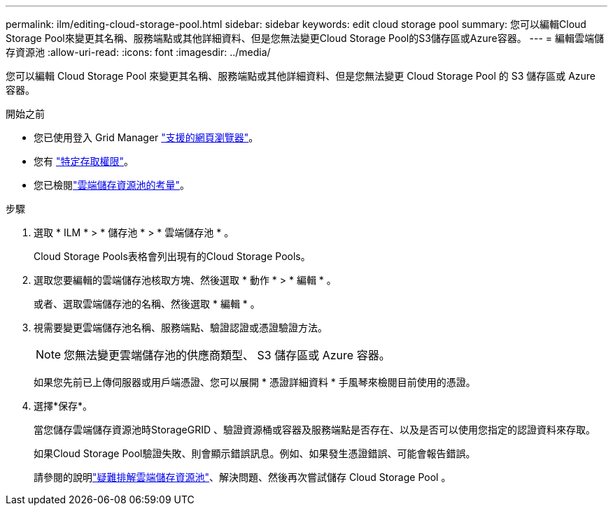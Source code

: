 ---
permalink: ilm/editing-cloud-storage-pool.html 
sidebar: sidebar 
keywords: edit cloud storage pool 
summary: 您可以編輯Cloud Storage Pool來變更其名稱、服務端點或其他詳細資料、但是您無法變更Cloud Storage Pool的S3儲存區或Azure容器。 
---
= 編輯雲端儲存資源池
:allow-uri-read: 
:icons: font
:imagesdir: ../media/


[role="lead"]
您可以編輯 Cloud Storage Pool 來變更其名稱、服務端點或其他詳細資料、但是您無法變更 Cloud Storage Pool 的 S3 儲存區或 Azure 容器。

.開始之前
* 您已使用登入 Grid Manager link:../admin/web-browser-requirements.html["支援的網頁瀏覽器"]。
* 您有 link:../admin/admin-group-permissions.html["特定存取權限"]。
* 您已檢閱link:considerations-for-cloud-storage-pools.html["雲端儲存資源池的考量"]。


.步驟
. 選取 * ILM * > * 儲存池 * > * 雲端儲存池 * 。
+
Cloud Storage Pools表格會列出現有的Cloud Storage Pools。

. 選取您要編輯的雲端儲存池核取方塊、然後選取 * 動作 * > * 編輯 * 。
+
或者、選取雲端儲存池的名稱、然後選取 * 編輯 * 。

. 視需要變更雲端儲存池名稱、服務端點、驗證認證或憑證驗證方法。
+

NOTE: 您無法變更雲端儲存池的供應商類型、 S3 儲存區或 Azure 容器。

+
如果您先前已上傳伺服器或用戶端憑證、您可以展開 * 憑證詳細資料 * 手風琴來檢閱目前使用的憑證。

. 選擇*保存*。
+
當您儲存雲端儲存資源池時StorageGRID 、驗證資源桶或容器及服務端點是否存在、以及是否可以使用您指定的認證資料來存取。

+
如果Cloud Storage Pool驗證失敗、則會顯示錯誤訊息。例如、如果發生憑證錯誤、可能會報告錯誤。

+
請參閱的說明link:troubleshooting-cloud-storage-pools.html["疑難排解雲端儲存資源池"]、解決問題、然後再次嘗試儲存 Cloud Storage Pool 。


